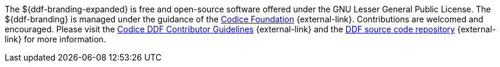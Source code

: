 :title: Contributing
:type: developmentGuideline
:status: published
:summary: How to contribute to ${ddf-branding}.
:order: 00

The ${ddf-branding-expanded} is free and open-source software offered under the GNU Lesser General Public License.
The ${ddf-branding} is managed under the guidance of the http://codice.org[Codice Foundation] {external-link}.
((Contributions)) are welcomed and encouraged.
Please visit the https://codice.atlassian.net/wiki/display/DDF/Guidelines%2C+Standards+and+Best+Practices[Codice DDF Contributor Guidelines] {external-link} and the https://github.com/codice/ddf[DDF source code repository] {external-link} for more information.
